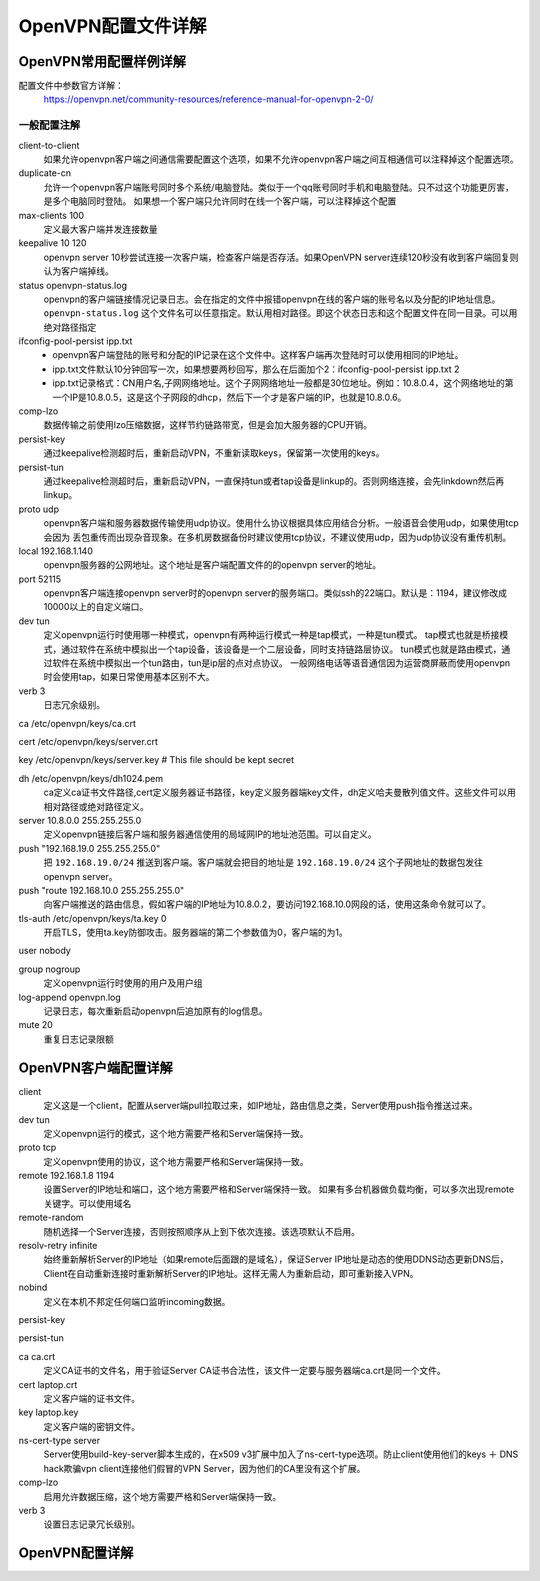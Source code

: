 .. _openvpn-config:

======================================================================================================================================================
OpenVPN配置文件详解
======================================================================================================================================================


OpenVPN常用配置样例详解
======================================================================================================================================================


配置文件中参数官方详解：
    https://openvpn.net/community-resources/reference-manual-for-openvpn-2-0/

一般配置注解
------------------------------------------------------------------------------------------------------------------------------------------------------


.. code-block:: bash
    :linenos:

    local 192.168.1.140
    port 52115
    proto udp
    dev tun
    ca /etc/openvpn/keys/ca.crt
    cert /etc/openvpn/keys/server.crt
    key /etc/openvpn/keys/server.key  # This file should be kept secret
    dh /etc/openvpn/keys/dh1024.pem
    server 10.8.0.0 255.255.255.0
    push "192.168.19.0 255.255.255.0"
    ifconfig-pool-persist ipp.txt
    keepalive 10 120
    comp-lzo
    persist-key
    persist-tun
    verb 3
    client-to-client
    duplicate-cn
    status openvpn-status.log
    log /var/log/openvpn.log

client-to-client
    如果允许openvpn客户端之间通信需要配置这个选项，如果不允许openvpn客户端之间互相通信可以注释掉这个配置选项。
duplicate-cn
    允许一个openvpn客户端账号同时多个系统/电脑登陆。类似于一个qq账号同时手机和电脑登陆。只不过这个功能更厉害，是多个电脑同时登陆。
    如果想一个客户端只允许同时在线一个客户端，可以注释掉这个配置
max-clients 100
    定义最大客户端并发连接数量
keepalive 10 120
    openvpn server 10秒尝试连接一次客户端，检查客户端是否存活。如果OpenVPN server连续120秒没有收到客户端回复则认为客户端掉线。
status openvpn-status.log
    openvpn的客户端链接情况记录日志。会在指定的文件中报错openvpn在线的客户端的账号名以及分配的IP地址信息。
    ``openvpn-status.log`` 这个文件名可以任意指定。默认用相对路径。即这个状态日志和这个配置文件在同一目录。可以用绝对路径指定
ifconfig-pool-persist ipp.txt
    - openvpn客户端登陆的账号和分配的IP记录在这个文件中。这样客户端再次登陆时可以使用相同的IP地址。
    - ipp.txt文件默认10分钟回写一次，如果想要两秒回写，那么在后面加个2：ifconfig-pool-persist ipp.txt 2
    - ipp.txt记录格式：CN用户名,子网网络地址。这个子网网络地址一般都是30位地址。例如：10.8.0.4，这个网络地址的第一个IP是10.8.0.5，这是这个子网段的dhcp，然后下一个才是客户端的IP，也就是10.8.0.6。
comp-lzo
    数据传输之前使用lzo压缩数据，这样节约链路带宽，但是会加大服务器的CPU开销。
persist-key
    通过keepalive检测超时后，重新启动VPN，不重新读取keys，保留第一次使用的keys。
persist-tun
    通过keepalive检测超时后，重新启动VPN，一直保持tun或者tap设备是linkup的。否则网络连接，会先linkdown然后再linkup。
proto udp
    openvpn客户端和服务器数据传输使用udp协议。使用什么协议根据具体应用结合分析。一般语音会使用udp，如果使用tcp会因为
    丢包重传而出现杂音现象。在多机房数据备份时建议使用tcp协议，不建议使用udp，因为udp协议没有重传机制。
local 192.168.1.140
    openvpn服务器的公网地址。这个地址是客户端配置文件的的openvpn server的地址。
port 52115
    openvpn客户端连接openvpn server时的openvpn server的服务端口。类似ssh的22端口。默认是：1194，建议修改成10000以上的自定义端口。
dev tun
    定义openvpn运行时使用哪一种模式，openvpn有两种运行模式一种是tap模式，一种是tun模式。
    tap模式也就是桥接模式，通过软件在系统中模拟出一个tap设备，该设备是一个二层设备，同时支持链路层协议。
    tun模式也就是路由模式，通过软件在系统中模拟出一个tun路由，tun是ip层的点对点协议。
    一般网络电话等语音通信因为运营商屏蔽而使用openvpn时会使用tap，如果日常使用基本区别不大。
verb 3
    日志冗余级别。

ca /etc/openvpn/keys/ca.crt

cert /etc/openvpn/keys/server.crt

key /etc/openvpn/keys/server.key  # This file should be kept secret

dh /etc/openvpn/keys/dh1024.pem
    ca定义ca证书文件路径,cert定义服务器证书路径，key定义服务器端key文件，dh定义哈夫曼散列值文件。这些文件可以用相对路径或绝对路径定义。
server 10.8.0.0 255.255.255.0
    定义openvpn链接后客户端和服务器通信使用的局域网IP的地址池范围。可以自定义。
push "192.168.19.0 255.255.255.0"
    把 ``192.168.19.0/24`` 推送到客户端。客户端就会把目的地址是 ``192.168.19.0/24`` 这个子网地址的数据包发往openvpn server。
push "route 192.168.10.0 255.255.255.0"
    向客户端推送的路由信息，假如客户端的IP地址为10.8.0.2，要访问192.168.10.0网段的话，使用这条命令就可以了。

tls-auth /etc/openvpn/keys/ta.key 0
    开启TLS，使用ta.key防御攻击。服务器端的第二个参数值为0，客户端的为1。










user nobody

group nogroup
    定义openvpn运行时使用的用户及用户组

log-append openvpn.log
    记录日志，每次重新启动openvpn后追加原有的log信息。

mute 20
    重复日志记录限额







OpenVPN客户端配置详解
======================================================================================================================================================

client
    定义这是一个client，配置从server端pull拉取过来，如IP地址，路由信息之类，Server使用push指令推送过来。
dev tun
    定义openvpn运行的模式，这个地方需要严格和Server端保持一致。
proto tcp
    定义openvpn使用的协议，这个地方需要严格和Server端保持一致。
remote 192.168.1.8 1194
    设置Server的IP地址和端口，这个地方需要严格和Server端保持一致。
    如果有多台机器做负载均衡，可以多次出现remote关键字。可以使用域名
remote-random
    随机选择一个Server连接，否则按照顺序从上到下依次连接。该选项默认不启用。
resolv-retry infinite
    始终重新解析Server的IP地址（如果remote后面跟的是域名），保证Server IP地址是动态的使用DDNS动态更新DNS后，Client在自动重新连接时重新解析Server的IP地址。这样无需人为重新启动，即可重新接入VPN。
nobind
    定义在本机不邦定任何端口监听incoming数据。

persist-key

persist-tun

ca ca.crt
    定义CA证书的文件名，用于验证Server CA证书合法性，该文件一定要与服务器端ca.crt是同一个文件。
cert laptop.crt
    定义客户端的证书文件。
key laptop.key
    定义客户端的密钥文件。
ns-cert-type server
    Server使用build-key-server脚本生成的，在x509 v3扩展中加入了ns-cert-type选项。防止client使用他们的keys ＋ DNS hack欺骗vpn client连接他们假冒的VPN Server，因为他们的CA里没有这个扩展。
comp-lzo
    启用允许数据压缩，这个地方需要严格和Server端保持一致。
verb 3
    设置日志记录冗长级别。




OpenVPN配置详解
======================================================================================================================================================




